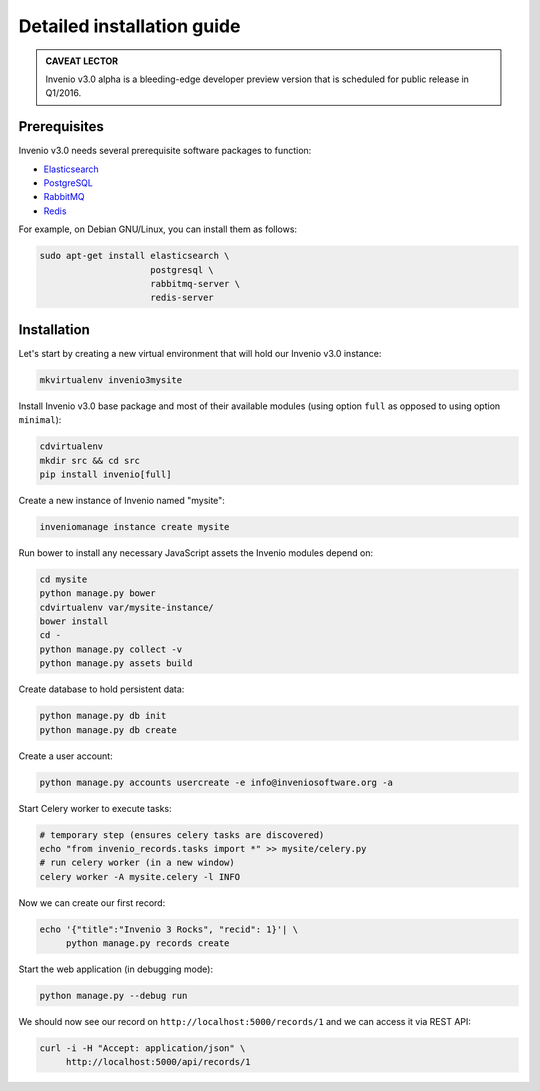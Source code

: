 ..  This file is part of Invenio
    Copyright (C) 2014 CERN.

    Invenio is free software; you can redistribute it and/or
    modify it under the terms of the GNU General Public License as
    published by the Free Software Foundation; either version 2 of the
    License, or (at your option) any later version.

    Invenio is distributed in the hope that it will be useful, but
    WITHOUT ANY WARRANTY; without even the implied warranty of
    MERCHANTABILITY or FITNESS FOR A PARTICULAR PURPOSE.  See the GNU
    General Public License for more details.

    You should have received a copy of the GNU General Public License
    along with Invenio; if not, write to the Free Software Foundation, Inc.,
    59 Temple Place, Suite 330, Boston, MA 02111-1307, USA.

Detailed installation guide
===========================

.. admonition:: CAVEAT LECTOR

   Invenio v3.0 alpha is a bleeding-edge developer preview version that is
   scheduled for public release in Q1/2016.

Prerequisites
-------------

Invenio v3.0 needs several prerequisite software packages to function:

- `Elasticsearch <https://www.elastic.co/products/elasticsearch>`_
- `PostgreSQL <http://www.postgresql.org/>`_
- `RabbitMQ <http://www.rabbitmq.com/>`_
- `Redis <http://redis.io/>`_

For example, on Debian GNU/Linux, you can install them as follows:

.. code-block:: shell

   sudo apt-get install elasticsearch \
                        postgresql \
                        rabbitmq-server \
                        redis-server

Installation
------------

Let's start by creating a new virtual environment that will hold our Invenio
v3.0 instance:

.. code-block:: shell

   mkvirtualenv invenio3mysite

Install Invenio v3.0 base package and most of their available modules (using
option ``full`` as opposed to using option ``minimal``):

.. code-block:: shell

   cdvirtualenv
   mkdir src && cd src
   pip install invenio[full]

Create a new instance of Invenio named "mysite":

.. code-block:: shell

   inveniomanage instance create mysite

Run bower to install any necessary JavaScript assets the Invenio modules
depend on:

.. code-block:: shell

   cd mysite
   python manage.py bower
   cdvirtualenv var/mysite-instance/
   bower install
   cd -
   python manage.py collect -v
   python manage.py assets build

Create database to hold persistent data:

.. code-block:: shell

   python manage.py db init
   python manage.py db create

Create a user account:

.. code-block:: shell

   python manage.py accounts usercreate -e info@inveniosoftware.org -a

Start Celery worker to execute tasks:

.. code-block:: shell

   # temporary step (ensures celery tasks are discovered)
   echo "from invenio_records.tasks import *" >> mysite/celery.py
   # run celery worker (in a new window)
   celery worker -A mysite.celery -l INFO

Now we can create our first record:

.. code-block:: shell

   echo '{"title":"Invenio 3 Rocks", "recid": 1}'| \
        python manage.py records create

Start the web application (in debugging mode):

.. code-block:: shell

   python manage.py --debug run

We should now see our record on ``http://localhost:5000/records/1`` and we can
access it via REST API:

.. code-block:: shell

   curl -i -H "Accept: application/json" \
        http://localhost:5000/api/records/1
